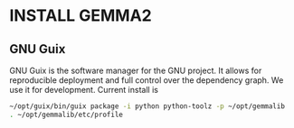 * INSTALL GEMMA2

** GNU Guix

GNU Guix is the software manager for the GNU project. It allows
for reproducible deployment and full control over the dependency
graph. We use it for development. Current install is

#+BEGIN_SRC sh
~/opt/guix/bin/guix package -i python python-toolz -p ~/opt/gemmalib
. ~/opt/gemmalib/etc/profile
#+END_SRC
